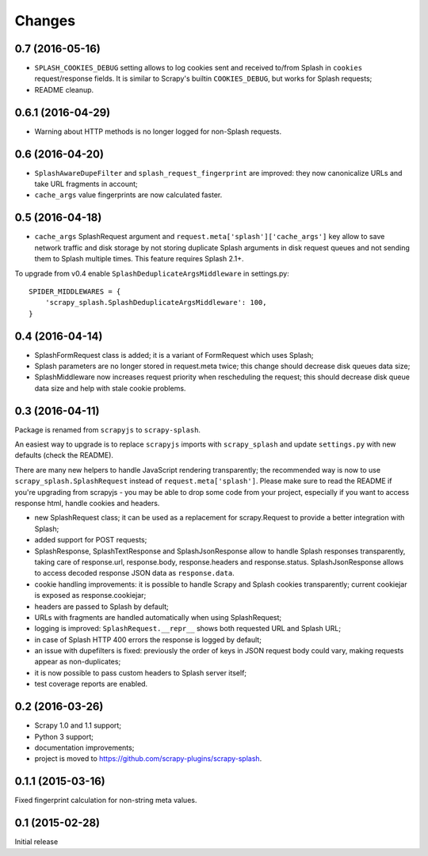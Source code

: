 Changes
=======

0.7 (2016-05-16)
----------------

* ``SPLASH_COOKIES_DEBUG`` setting allows to log cookies
  sent and received to/from Splash in ``cookies`` request/response fields.
  It is similar to Scrapy's builtin ``COOKIES_DEBUG``, but works for
  Splash requests;
* README cleanup.

0.6.1 (2016-04-29)
------------------

* Warning about HTTP methods is no longer logged for non-Splash requests.

0.6 (2016-04-20)
----------------

* ``SplashAwareDupeFilter`` and ``splash_request_fingerprint`` are improved:
  they now canonicalize URLs and take URL fragments in account;
* ``cache_args`` value fingerprints are now calculated faster.

0.5 (2016-04-18)
----------------

* ``cache_args`` SplashRequest argument and
  ``request.meta['splash']['cache_args']`` key allow to save network traffic
  and disk storage by not storing duplicate Splash arguments in disk request
  queues and not sending them to Splash multiple times. This feature requires
  Splash 2.1+.

To upgrade from v0.4 enable ``SplashDeduplicateArgsMiddleware`` in settings.py::

  SPIDER_MIDDLEWARES = {
      'scrapy_splash.SplashDeduplicateArgsMiddleware': 100,
  }

0.4 (2016-04-14)
----------------

* SplashFormRequest class is added; it is a variant of FormRequest which uses
  Splash;
* Splash parameters are no longer stored in request.meta twice; this change
  should decrease disk queues data size;
* SplashMiddleware now increases request priority when rescheduling the request;
  this should decrease disk queue data size and help with stale cookie
  problems.

0.3 (2016-04-11)
----------------

Package is renamed from ``scrapyjs`` to ``scrapy-splash``.

An easiest way to upgrade is to replace ``scrapyjs`` imports with
``scrapy_splash`` and update ``settings.py`` with new defaults
(check the README).

There are many new helpers to handle JavaScript rendering transparently;
the recommended way is now to use ``scrapy_splash.SplashRequest`` instead
of  ``request.meta['splash']``. Please make sure to read the README if
you're upgrading from scrapyjs - you may be able to drop some code from your
project, especially if you want to access response html, handle cookies
and headers.

* new SplashRequest class; it can be used as a replacement for scrapy.Request
  to provide a better integration with Splash;
* added support for POST requests;
* SplashResponse, SplashTextResponse and SplashJsonResponse allow to
  handle Splash responses transparently, taking care of response.url,
  response.body, response.headers and response.status. SplashJsonResponse
  allows to access decoded response JSON data as ``response.data``.
* cookie handling improvements: it is possible to handle Scrapy and Splash
  cookies transparently; current cookiejar is exposed as response.cookiejar;
* headers are passed to Splash by default;
* URLs with fragments are handled automatically when using SplashRequest;
* logging is improved: ``SplashRequest.__repr__`` shows both requested URL
  and Splash URL;
* in case of Splash HTTP 400 errors the response is logged by default;
* an issue with dupefilters is fixed: previously the order of keys in
  JSON request body could vary, making requests appear as non-duplicates;
* it is now possible to pass custom headers to Splash server itself;
* test coverage reports are enabled.

0.2 (2016-03-26)
----------------

* Scrapy 1.0 and 1.1 support;
* Python 3 support;
* documentation improvements;
* project is moved to https://github.com/scrapy-plugins/scrapy-splash.

0.1.1 (2015-03-16)
------------------

Fixed fingerprint calculation for non-string meta values.

0.1 (2015-02-28)
----------------

Initial release
